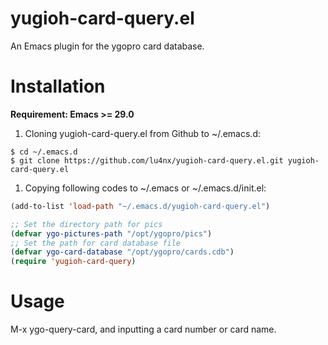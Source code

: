 * yugioh-card-query.el

An Emacs plugin for the ygopro card database.

[[file:demo.png]]

* Installation

*Requirement: Emacs >= 29.0*

1. Cloning yugioh-card-query.el from Github to ~/.emacs.d:

#+begin_example
  $ cd ~/.emacs.d
  $ git clone https://github.com/lu4nx/yugioh-card-query.el.git yugioh-card-query.el
#+end_example

2. Copying following codes to ~/.emacs or ~/.emacs.d/init.el:

#+begin_src emacs-lisp
  (add-to-list 'load-path "~/.emacs.d/yugioh-card-query.el")

  ;; Set the directory path for pics
  (defvar ygo-pictures-path "/opt/ygopro/pics")
  ;; Set the path for card database file
  (defvar ygo-card-database "/opt/ygopro/cards.cdb")
  (require 'yugioh-card-query)
#+end_src

* Usage
M-x ygo-query-card, and inputting a card number or card name.
